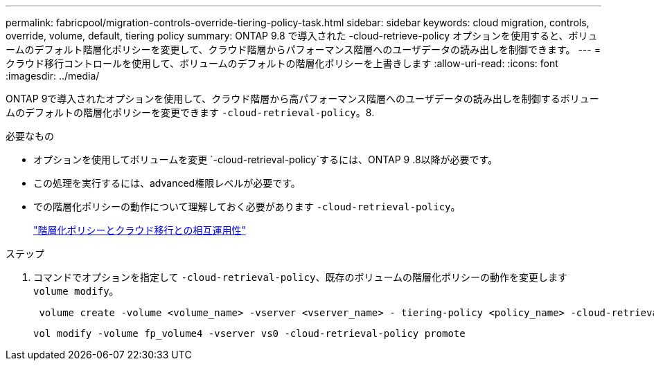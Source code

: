 ---
permalink: fabricpool/migration-controls-override-tiering-policy-task.html 
sidebar: sidebar 
keywords: cloud migration, controls, override, volume, default, tiering policy 
summary: ONTAP 9.8 で導入された -cloud-retrieve-policy オプションを使用すると、ボリュームのデフォルト階層化ポリシーを変更して、クラウド階層からパフォーマンス階層へのユーザデータの読み出しを制御できます。 
---
= クラウド移行コントロールを使用して、ボリュームのデフォルトの階層化ポリシーを上書きします
:allow-uri-read: 
:icons: font
:imagesdir: ../media/


[role="lead"]
ONTAP 9で導入されたオプションを使用して、クラウド階層から高パフォーマンス階層へのユーザデータの読み出しを制御するボリュームのデフォルトの階層化ポリシーを変更できます `-cloud-retrieval-policy`。8.

.必要なもの
* オプションを使用してボリュームを変更 `-cloud-retrieval-policy`するには、ONTAP 9 .8以降が必要です。
* この処理を実行するには、advanced権限レベルが必要です。
* での階層化ポリシーの動作について理解しておく必要があります `-cloud-retrieval-policy`。
+
link:tiering-policies-concept.html#how-tiering-policies-work-with-cloud-migration["階層化ポリシーとクラウド移行との相互運用性"]



.ステップ
. コマンドでオプションを指定して `-cloud-retrieval-policy`、既存のボリュームの階層化ポリシーの動作を変更します `volume modify`。
+
[listing]
----
 volume create -volume <volume_name> -vserver <vserver_name> - tiering-policy <policy_name> -cloud-retrieval-policy
----
+
[listing]
----
vol modify -volume fp_volume4 -vserver vs0 -cloud-retrieval-policy promote
----

